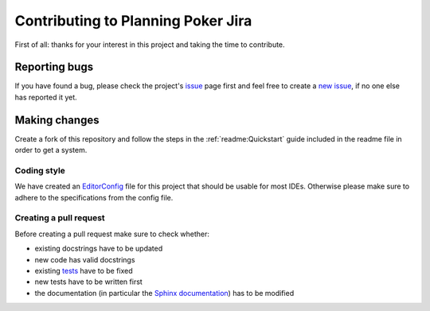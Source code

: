 Contributing to Planning Poker Jira
===================================

First of all: thanks for your interest in this project and taking the time to contribute.

Reporting bugs
---------------

If you have found a bug, please check the project's
`issue <https://github.com/rheinwerk-verlag/planning-poker-jira/issues>`_ page first and feel free to create a
`new issue <https://github.com/rheinwerk-verlag/planning-poker-jira/issues/new>`_, if no one else has reported it yet.

Making changes
--------------

Create a fork of this repository and follow the steps in the :ref:`readme:Quickstart` guide included in the readme file
in order to get a system.

Coding style
^^^^^^^^^^^^

We have created an `EditorConfig <https://editorconfig.org/>`_ file for this project that should be usable for most
IDEs. Otherwise please make sure to adhere to the specifications from the config file.

Creating a pull request
^^^^^^^^^^^^^^^^^^^^^^^

Before creating a pull request make sure to check whether:

* existing docstrings have to be updated
* new code has valid docstrings
* existing `tests <https://github.com/rheinwerk-verlag/planning-poker-jira/tree/development/tests>`_ have to be fixed
* new tests have to be written first
* the documentation (in particular the
  `Sphinx documentation <https://github.com/rheinwerk-verlag/planning-poker-jira/tree/development/docs>`_) has to be
  modified

